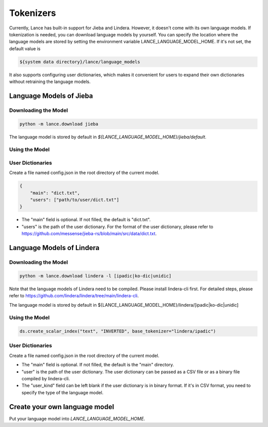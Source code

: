 Tokenizers
============================

Currently, Lance has built-in support for Jieba and Lindera. However, it doesn't come with its own language models.
If tokenization is needed, you can download language models by yourself.
You can specify the location where the language models are stored by setting the environment variable LANCE_LANGUAGE_MODEL_HOME.
If it's not set, the default value is

.. code-block:: bash

    ${system data directory}/lance/language_models

It also supports configuring user dictionaries,
which makes it convenient for users to expand their own dictionaries without retraining the language models.

Language Models of Jieba
------------------------

Downloading the Model
~~~~~~~~~~~~~~~~~~~~~

.. code-block:: bash

    python -m lance.download jieba

The language model is stored by default in `${LANCE_LANGUAGE_MODEL_HOME}/jieba/default`.

Using the Model
~~~~~~~~~~~~~~~

.. code-block:: python
    ds.create_scalar_index("text", "INVERTED", base_tokenizer="jieba/default")

User Dictionaries
~~~~~~~~~~~~~~~~~
Create a file named config.json in the root directory of the current model.

.. code-block:: json

    {
        "main": "dict.txt",
        "users": ["path/to/user/dict.txt"]
    }

- The "main" field is optional. If not filled, the default is "dict.txt".
- "users" is the path of the user dictionary. For the format of the user dictionary, please refer to https://github.com/messense/jieba-rs/blob/main/src/data/dict.txt.


Language Models of Lindera
--------------------------

Downloading the Model
~~~~~~~~~~~~~~~~~~~~~

.. code-block:: bash

    python -m lance.download lindera -l [ipadic|ko-dic|unidic]

Note that the language models of Lindera need to be compiled. Please install lindera-cli first. For detailed steps, please refer to https://github.com/lindera/lindera/tree/main/lindera-cli.

The language model is stored by default in ${LANCE_LANGUAGE_MODEL_HOME}/lindera/[ipadic|ko-dic|unidic]

Using the Model
~~~~~~~~~~~~~~~

.. code-block:: python

    ds.create_scalar_index("text", "INVERTED", base_tokenizer="lindera/ipadic")

User Dictionaries
~~~~~~~~~~~~~~~~~

Create a file named config.json in the root directory of the current model.

.. code-block::json
    {
        "main": "main",
        "users": "path/to/user/dict.bin",
        "user_kind": "ipadic|ko-dic|unidic"
    }

- The "main" field is optional. If not filled, the default is the "main" directory.
- "user" is the path of the user dictionary. The user dictionary can be passed as a CSV file or as a binary file compiled by lindera-cli.
- The "user_kind" field can be left blank if the user dictionary is in binary format. If it's in CSV format, you need to specify the type of the language model.


Create your own language model
------------------------------

Put your language model into `LANCE_LANGUAGE_MODEL_HOME`.


